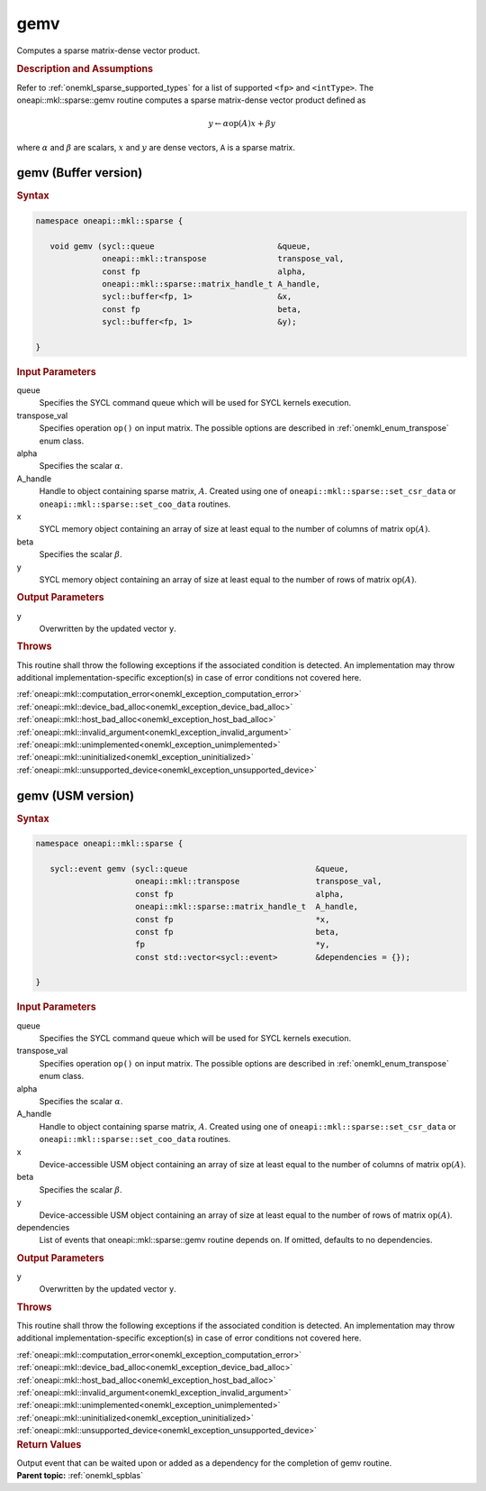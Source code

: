 .. SPDX-FileCopyrightText: 2019-2020 Intel Corporation
..
.. SPDX-License-Identifier: CC-BY-4.0

.. _onemkl_sparse_gemv:

gemv
====


Computes a sparse matrix-dense vector product.

.. rubric:: Description and Assumptions

Refer to :ref:`onemkl_sparse_supported_types` for a
list of supported ``<fp>`` and ``<intType>``. 
The oneapi::mkl::sparse::gemv routine computes a sparse matrix-dense vector
product defined as

.. math::

      y \leftarrow \alpha \text{op}(A) x + \beta y

where :math:`\alpha` and :math:`\beta` are scalars, :math:`x` and :math:`y` are dense vectors, ``A`` is a sparse matrix.


.. _onemkl_sparse_gemv_buffer:

gemv (Buffer version)
---------------------

.. rubric:: Syntax

.. code-block:: cpp

   namespace oneapi::mkl::sparse {

      void gemv (sycl::queue                          &queue, 
                 oneapi::mkl::transpose               transpose_val, 
                 const fp                             alpha, 
                 oneapi::mkl::sparse::matrix_handle_t A_handle, 
                 sycl::buffer<fp, 1>                  &x, 
                 const fp                             beta, 
                 sycl::buffer<fp, 1>                  &y); 

   }


.. container:: section

    .. rubric:: Input Parameters

    queue
         Specifies the SYCL command queue which will be used for SYCL
         kernels execution.


    transpose_val
         Specifies operation ``op()`` on input matrix. The possible options
         are described in :ref:`onemkl_enum_transpose` enum class.


    alpha
       Specifies the scalar :math:`\alpha`.


    A_handle
       Handle to object containing sparse matrix, :math:`A`. Created using
       one of ``oneapi::mkl::sparse::set_csr_data`` or
       ``oneapi::mkl::sparse::set_coo_data`` routines.


    x
       SYCL memory object containing an array of size at least
       equal to the number of columns of matrix :math:`\text{op}(A)`.


    beta
       Specifies the scalar :math:`\beta`.


    y
       SYCL memory object containing an array of size at least
       equal to the number of rows of matrix :math:`\text{op}(A)`.

.. container:: section

    .. rubric:: Output Parameters
         :class: sectiontitle

    y
       Overwritten by the updated vector ``y``.


.. container:: section

    .. rubric:: Throws
       :class: sectiontitle

    This routine shall throw the following exceptions if the associated condition is detected.
    An implementation may throw additional implementation-specific exception(s)
    in case of error conditions not covered here.

    | :ref:`oneapi::mkl::computation_error<onemkl_exception_computation_error>`
    | :ref:`oneapi::mkl::device_bad_alloc<onemkl_exception_device_bad_alloc>`
    | :ref:`oneapi::mkl::host_bad_alloc<onemkl_exception_host_bad_alloc>`
    | :ref:`oneapi::mkl::invalid_argument<onemkl_exception_invalid_argument>`
    | :ref:`oneapi::mkl::unimplemented<onemkl_exception_unimplemented>`
    | :ref:`oneapi::mkl::uninitialized<onemkl_exception_uninitialized>`
    | :ref:`oneapi::mkl::unsupported_device<onemkl_exception_unsupported_device>`

.. _onemkl_sparse_gemv_usm:

gemv (USM version)
------------------

.. rubric:: Syntax


.. code-block:: cpp

   namespace oneapi::mkl::sparse {

      sycl::event gemv (sycl::queue                           &queue, 
                        oneapi::mkl::transpose                transpose_val, 
                        const fp                              alpha, 
                        oneapi::mkl::sparse::matrix_handle_t  A_handle, 
                        const fp                              *x, 
                        const fp                              beta, 
                        fp                                    *y,
                        const std::vector<sycl::event>        &dependencies = {});

   }


.. container:: section

    .. rubric:: Input Parameters

    queue
         Specifies the SYCL command queue which will be used for SYCL
         kernels execution.


    transpose_val
         Specifies operation ``op()`` on input matrix. The possible options
         are described in :ref:`onemkl_enum_transpose` enum class.


    alpha
       Specifies the scalar :math:`\alpha`.


    A_handle
       Handle to object containing sparse matrix, :math:`A`. Created using
       one of ``oneapi::mkl::sparse::set_csr_data`` or
       ``oneapi::mkl::sparse::set_coo_data`` routines.


    x
       Device-accessible USM object containing an array of size at least
       equal to the number of columns of matrix :math:`\text{op}(A)`. 


    beta
       Specifies the scalar :math:`\beta`.


    y
       Device-accessible USM object containing an array of size at least
       equal to the number of rows of matrix :math:`\text{op}(A)`.


    dependencies
       List of events that oneapi::mkl::sparse::gemv routine depends on.
       If omitted, defaults to no dependencies.

.. container:: section

    .. rubric:: Output Parameters
         :class: sectiontitle

    y
       Overwritten by the updated vector ``y``.

.. container:: section

    .. rubric:: Throws
         :class: sectiontitle

    This routine shall throw the following exceptions if the associated condition is detected.
    An implementation may throw additional implementation-specific exception(s)
    in case of error conditions not covered here.

    | :ref:`oneapi::mkl::computation_error<onemkl_exception_computation_error>`
    | :ref:`oneapi::mkl::device_bad_alloc<onemkl_exception_device_bad_alloc>`
    | :ref:`oneapi::mkl::host_bad_alloc<onemkl_exception_host_bad_alloc>`
    | :ref:`oneapi::mkl::invalid_argument<onemkl_exception_invalid_argument>`
    | :ref:`oneapi::mkl::unimplemented<onemkl_exception_unimplemented>`
    | :ref:`oneapi::mkl::uninitialized<onemkl_exception_uninitialized>`
    | :ref:`oneapi::mkl::unsupported_device<onemkl_exception_unsupported_device>`

.. container:: section

    .. rubric:: Return Values
       :class: sectiontitle

    Output event that can be waited upon or added as a
    dependency for the completion of gemv routine.


.. container:: familylinks


   .. container:: parentlink


      **Parent topic:** :ref:`onemkl_spblas`
